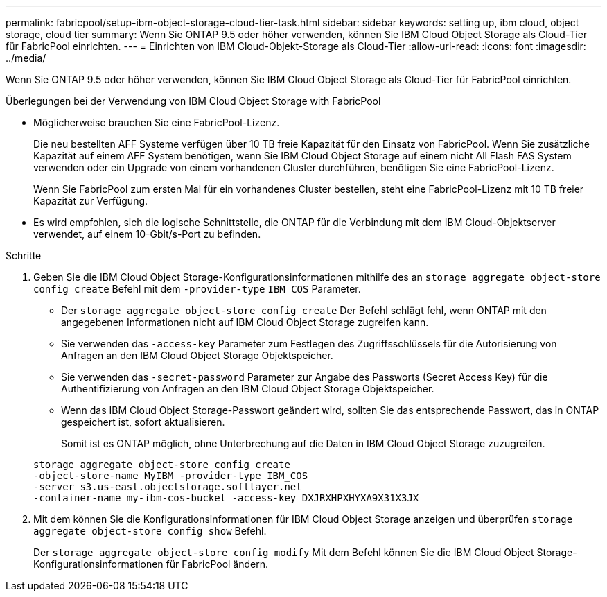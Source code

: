 ---
permalink: fabricpool/setup-ibm-object-storage-cloud-tier-task.html 
sidebar: sidebar 
keywords: setting up, ibm cloud, object storage, cloud tier 
summary: Wenn Sie ONTAP 9.5 oder höher verwenden, können Sie IBM Cloud Object Storage als Cloud-Tier für FabricPool einrichten. 
---
= Einrichten von IBM Cloud-Objekt-Storage als Cloud-Tier
:allow-uri-read: 
:icons: font
:imagesdir: ../media/


[role="lead"]
Wenn Sie ONTAP 9.5 oder höher verwenden, können Sie IBM Cloud Object Storage als Cloud-Tier für FabricPool einrichten.

.Überlegungen bei der Verwendung von IBM Cloud Object Storage with FabricPool
* Möglicherweise brauchen Sie eine FabricPool-Lizenz.
+
Die neu bestellten AFF Systeme verfügen über 10 TB freie Kapazität für den Einsatz von FabricPool. Wenn Sie zusätzliche Kapazität auf einem AFF System benötigen, wenn Sie IBM Cloud Object Storage auf einem nicht All Flash FAS System verwenden oder ein Upgrade von einem vorhandenen Cluster durchführen, benötigen Sie eine FabricPool-Lizenz.

+
Wenn Sie FabricPool zum ersten Mal für ein vorhandenes Cluster bestellen, steht eine FabricPool-Lizenz mit 10 TB freier Kapazität zur Verfügung.

* Es wird empfohlen, sich die logische Schnittstelle, die ONTAP für die Verbindung mit dem IBM Cloud-Objektserver verwendet, auf einem 10-Gbit/s-Port zu befinden.


.Schritte
. Geben Sie die IBM Cloud Object Storage-Konfigurationsinformationen mithilfe des an `storage aggregate object-store config create` Befehl mit dem `-provider-type` `IBM_COS` Parameter.
+
** Der `storage aggregate object-store config create` Der Befehl schlägt fehl, wenn ONTAP mit den angegebenen Informationen nicht auf IBM Cloud Object Storage zugreifen kann.
** Sie verwenden das `-access-key` Parameter zum Festlegen des Zugriffsschlüssels für die Autorisierung von Anfragen an den IBM Cloud Object Storage Objektspeicher.
** Sie verwenden das `-secret-password` Parameter zur Angabe des Passworts (Secret Access Key) für die Authentifizierung von Anfragen an den IBM Cloud Object Storage Objektspeicher.
** Wenn das IBM Cloud Object Storage-Passwort geändert wird, sollten Sie das entsprechende Passwort, das in ONTAP gespeichert ist, sofort aktualisieren.
+
Somit ist es ONTAP möglich, ohne Unterbrechung auf die Daten in IBM Cloud Object Storage zuzugreifen.



+
[listing]
----
storage aggregate object-store config create
-object-store-name MyIBM -provider-type IBM_COS
-server s3.us-east.objectstorage.softlayer.net
-container-name my-ibm-cos-bucket -access-key DXJRXHPXHYXA9X31X3JX
----
. Mit dem können Sie die Konfigurationsinformationen für IBM Cloud Object Storage anzeigen und überprüfen `storage aggregate object-store config show` Befehl.
+
Der `storage aggregate object-store config modify` Mit dem Befehl können Sie die IBM Cloud Object Storage-Konfigurationsinformationen für FabricPool ändern.


